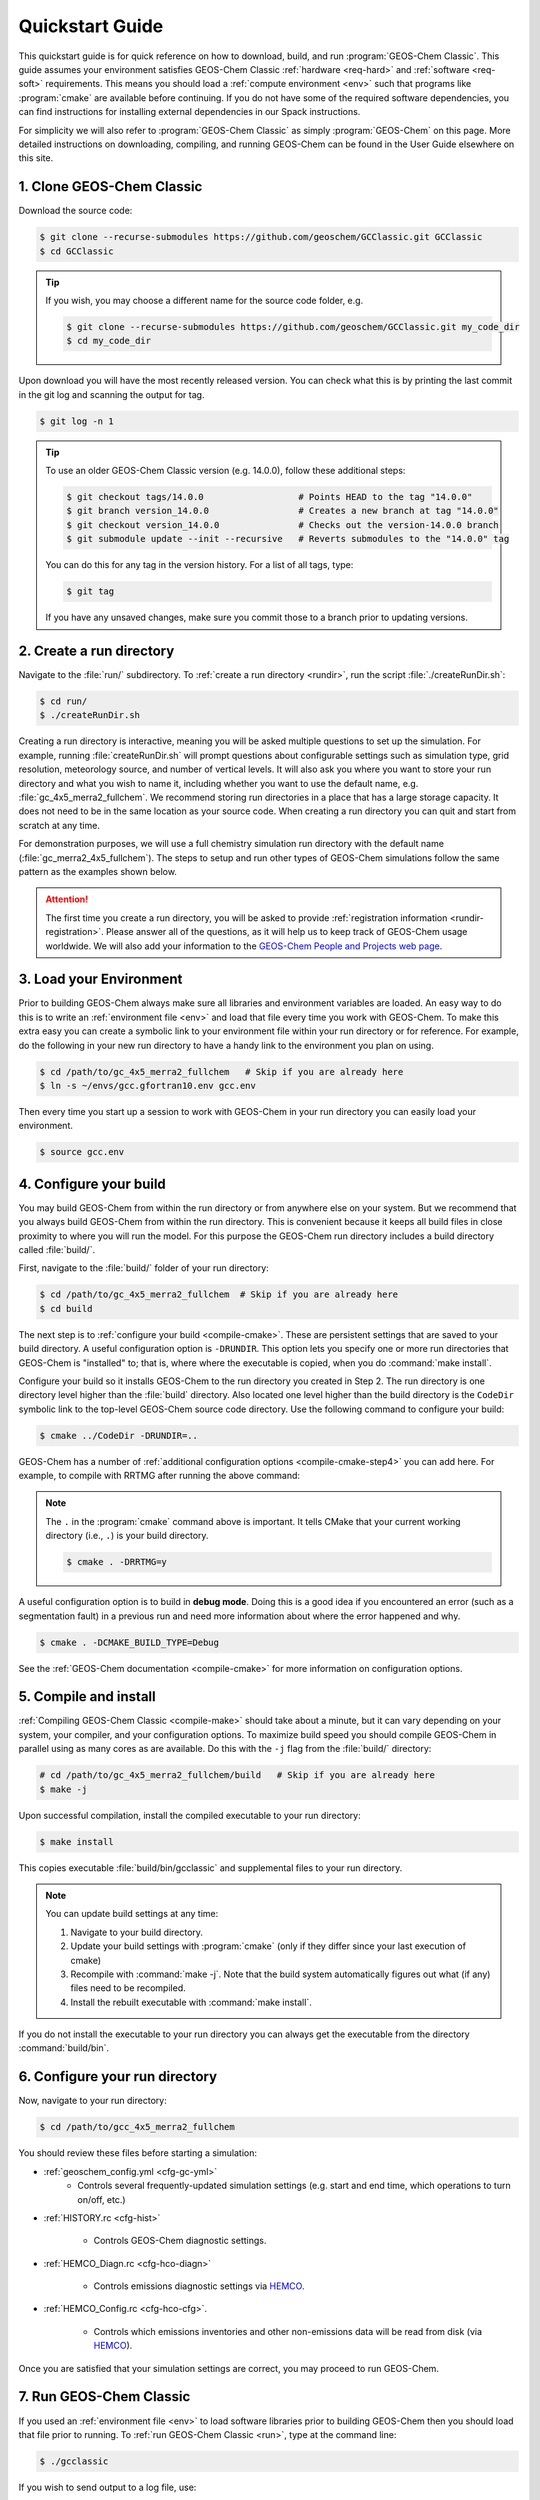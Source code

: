 ################
Quickstart Guide
################

This quickstart guide is for quick reference on how to download,
build, and run :program:`GEOS-Chem Classic`. This guide assumes your
environment satisfies GEOS-Chem Classic :ref:`hardware <req-hard>` and
:ref:`software <req-soft>` requirements. This means you should load a
:ref:`compute environment <env>` such that programs like
:program:`cmake` are available before continuing. If you do not have
some of the required software dependencies, you can find instructions
for installing external dependencies in our Spack instructions.

For simplicity we will also refer to :program:`GEOS-Chem Classic` as
simply :program:`GEOS-Chem` on this page.  More detailed instructions
on downloading, compiling, and running GEOS-Chem can be found in the
User Guide elsewhere on this site.

==========================
1. Clone GEOS-Chem Classic
==========================

Download the source code:

.. code-block:: console

   $ git clone --recurse-submodules https://github.com/geoschem/GCClassic.git GCClassic
   $ cd GCClassic

.. tip::

   If you wish, you may choose a different name for the source code
   folder, e.g.

   .. code-block:: console

      $ git clone --recurse-submodules https://github.com/geoschem/GCClassic.git my_code_dir
      $ cd my_code_dir

Upon download you will have the most recently released version. You
can check what this is by printing the last commit in the git log and
scanning the output for tag.

.. code-block:: console

   $ git log -n 1

.. tip::

   To use an older GEOS-Chem Classic version (e.g. 14.0.0), follow
   these additional steps:

   .. code-block:: console
		  
      $ git checkout tags/14.0.0                  # Points HEAD to the tag "14.0.0"
      $ git branch version_14.0.0                 # Creates a new branch at tag "14.0.0"
      $ git checkout version_14.0.0               # Checks out the version-14.0.0 branch
      $ git submodule update --init --recursive   # Reverts submodules to the "14.0.0" tag

   You can do this for any tag in the version history.   For a list of
   all tags, type:

   .. code-block:: console

      $ git tag

   If you have any unsaved changes, make sure you commit those to a
   branch prior to updating versions.

=========================
2. Create a run directory
=========================

Navigate to the :file:`run/` subdirectory.  To :ref:`create a run
directory <rundir>`, run the script :file:`./createRunDir.sh`:

.. code-block:: console

   $ cd run/
   $ ./createRunDir.sh

Creating a run directory is interactive, meaning you will
be asked multiple questions to set up the simulation.  For example,
running :file:`createRunDir.sh` will prompt questions about
configurable settings such as simulation type, grid resolution,
meteorology source, and number of vertical levels. It will also ask
you where you want to store your run directory and what you wish to
name it, including whether you want to use the default name,
e.g. :file:`gc_4x5_merra2_fullchem`.  We recommend storing run
directories in a place that has a large storage capacity.   It does
not need to be in the same location as your source code.  When
creating a run directory you can quit and start from scratch at any
time.

For demonstration purposes, we will use a full chemistry simulation
run directory with the default name (:file:`gc_merra2_4x5_fullchem`).
The steps to setup and run other types of GEOS-Chem simulations follow
the same pattern as the examples shown below.

.. attention::

   The first time you create a run directory, you will be asked to
   provide :ref:`registration information <rundir-registration>`.
   Please answer all of the questions, as it will help us to keep
   track of GEOS-Chem usage worldwide.  We will also add your
   information to the `GEOS-Chem People and Projects web page
   <https://geoschem.github.io/people.html>`_.

========================
3. Load your Environment
========================

Prior to building GEOS-Chem always make sure all libraries and
environment variables are loaded.  An easy way to do this is to write
an :ref:`environment file <env>` and load that file every time you
work with GEOS-Chem.  To make this extra easy you can create a
symbolic link to your environment file within your run directory or
for reference.  For example, do the following in your new run
directory to have a handy link to the environment you plan on using.

.. code-block:: console

   $ cd /path/to/gc_4x5_merra2_fullchem   # Skip if you are already here
   $ ln -s ~/envs/gcc.gfortran10.env gcc.env

Then every time you start up a session to work with GEOS-Chem in your
run directory you can easily load your environment.

.. code-block:: console

   $ source gcc.env

=======================
4. Configure your build
=======================

You may build GEOS-Chem from within the run directory or from anywhere
else on your system.  But we recommend that you always build GEOS-Chem
from within the run directory.  This is convenient because it keeps
all build files in close proximity to where you will run the model.
For this purpose the GEOS-Chem run directory includes a build
directory called :file:`build/`.

First, navigate to the :file:`build/` folder of your run directory:

.. code-block:: console

   $ cd /path/to/gc_4x5_merra2_fullchem  # Skip if you are already here
   $ cd build

The next step is to :ref:`configure your build <compile-cmake>`. These
are persistent settings that are saved to your build directory. A
useful configuration option is :literal:`-DRUNDIR`.  This option lets you
specify one or more run directories that GEOS-Chem is "installed" to;
that is, where where the executable is copied, when you do
:command:`make install`.

Configure your build so it installs GEOS-Chem to the run directory you
created in Step 2. The run directory is one directory level higher
than the :file:`build` directory.  Also located one level higher than
the build directory is the :literal:`CodeDir` symbolic link to the
top-level GEOS-Chem source code directory.  Use the following command to
configure your build:

.. code-block:: console

   $ cmake ../CodeDir -DRUNDIR=..

GEOS-Chem has a number of :ref:`additional configuration options
<compile-cmake-step4>` you can add here. For example, to compile with
RRTMG after running the above command:

.. note::

   The :literal:`.` in the :program:`cmake` command above is
   important. It tells CMake that your current working directory
   (i.e., :literal:`.`) is your build directory.

   .. code-block:: console

      $ cmake . -DRRTMG=y

A useful configuration option is to build in **debug mode**. Doing
this is a good idea if you encountered an error (such as a
segmentation fault) in a previous run and need more information about
where the error happened and why.

.. code-block:: console

   $ cmake . -DCMAKE_BUILD_TYPE=Debug

See the :ref:`GEOS-Chem documentation <compile-cmake>` for more
information on configuration options.

======================
5. Compile and install
======================

:ref:`Compiling GEOS-Chem Classic <compile-make>` should take about a
minute, but it can vary depending on your system, your compiler, and
your configuration options. To maximize build speed you should compile
GEOS-Chem in parallel using as many cores as are available. Do this
with the :literal:`-j` flag from the :file:`build/` directory:

.. code-block:: console

   # cd /path/to/gc_4x5_merra2_fullchem/build   # Skip if you are already here
   $ make -j

Upon successful compilation, install the compiled executable to your
run directory:

.. code-block:: console

   $ make install

This copies executable :file:`build/bin/gcclassic` and supplemental
files to your run directory.

.. note::
   You can update build settings at any time:

   #. Navigate to your build directory.
   #. Update your build settings with :program:`cmake` (only if they
      differ since your last execution of cmake)
   #. Recompile with :command:`make -j`. Note that the build system
      automatically figures out what (if any) files need to be
      recompiled.
   #. Install the rebuilt executable with :command:`make install`.

If you do not install the executable to your run directory you can always get the executable from the directory :command:`build/bin`.

===============================
6. Configure your run directory
===============================

Now, navigate to your run directory:

.. code-block:: console

   $ cd /path/to/gcc_4x5_merra2_fullchem

You should review these files before starting a simulation:

- :ref:`geoschem_config.yml <cfg-gc-yml>`
   - Controls several frequently-updated simulation settings
     (e.g. start and end time, which operations to turn on/off, etc.)

- :ref:`HISTORY.rc <cfg-hist>`

   - Controls GEOS-Chem diagnostic settings.

- :ref:`HEMCO_Diagn.rc <cfg-hco-diagn>`

   - Controls emissions diagnostic settings via `HEMCO <https://hemco.readthedocs.io>`_.

- :ref:`HEMCO_Config.rc <cfg-hco-cfg>`.

   - Controls which emissions inventories and other non-emissions data
     will be read from disk (via `HEMCO <https://hemco.readthedocs.io>`_).

Once you are satisfied that your simulation settings are correct, you
may proceed to run GEOS-Chem.

========================
7. Run GEOS-Chem Classic
========================

If you used an :ref:`environment file <env>` to load software
libraries prior to building GEOS-Chem then you should load that file
prior to running.  To :ref:`run GEOS-Chem Classic <run>`, type at the
command line:

.. code-block:: console

   $ ./gcclassic

If you wish to send output to a log file,  use:

.. code-block:: console

   $ ./gcclassic > GC.log 2>&1

We recommend :ref:`running GEOS-Chem Classic as a batch job
<run-batch>`, although you can also do short runs
interactively. Running GEOS-Chem as a batch job means that you
:ref:`write a script (usually bash) <run-script>` and then you submit
that script to your local job scheduler (SLURM, LSF, etc.).  If
you write a batch script you can include sourcing your
:ref:`environment file <env>` within the script to ensure you always
use the intended environment. Submitting GEOS-Chem as a batch job is
slightly different depending on your scheduler.  If you aren't
familiar with scheduling jobs on your system, ask your system
administrator for guidance.

Those are the basics of using GEOS-Chem Classic!  See this user guide,
step-by-step guides, and reference pages for more detailed
instructions.
